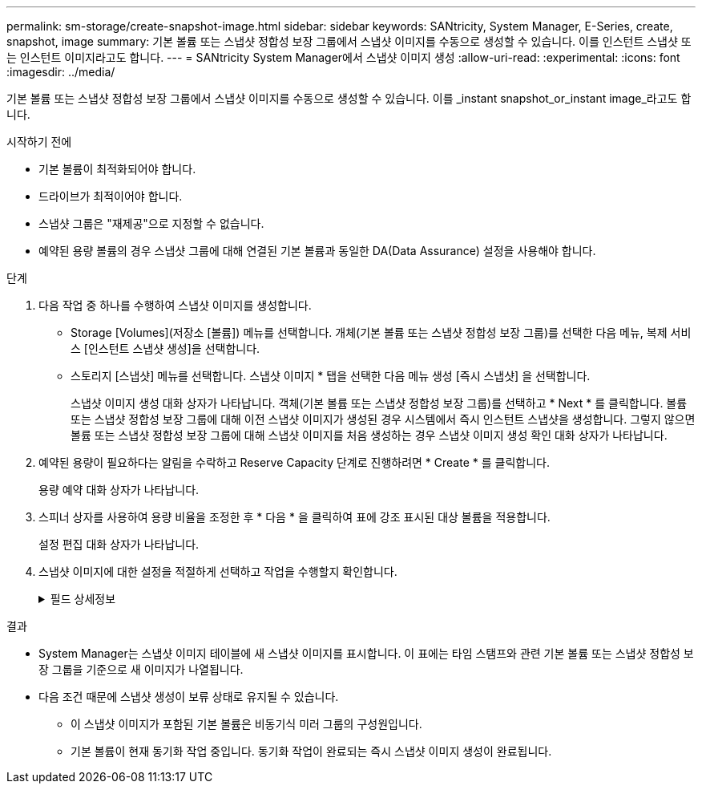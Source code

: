 ---
permalink: sm-storage/create-snapshot-image.html 
sidebar: sidebar 
keywords: SANtricity, System Manager, E-Series, create, snapshot, image 
summary: 기본 볼륨 또는 스냅샷 정합성 보장 그룹에서 스냅샷 이미지를 수동으로 생성할 수 있습니다. 이를 인스턴트 스냅샷 또는 인스턴트 이미지라고도 합니다. 
---
= SANtricity System Manager에서 스냅샷 이미지 생성
:allow-uri-read: 
:experimental: 
:icons: font
:imagesdir: ../media/


[role="lead"]
기본 볼륨 또는 스냅샷 정합성 보장 그룹에서 스냅샷 이미지를 수동으로 생성할 수 있습니다. 이를 _instant snapshot_or_instant image_라고도 합니다.

.시작하기 전에
* 기본 볼륨이 최적화되어야 합니다.
* 드라이브가 최적이어야 합니다.
* 스냅샷 그룹은 "재제공"으로 지정할 수 없습니다.
* 예약된 용량 볼륨의 경우 스냅샷 그룹에 대해 연결된 기본 볼륨과 동일한 DA(Data Assurance) 설정을 사용해야 합니다.


.단계
. 다음 작업 중 하나를 수행하여 스냅샷 이미지를 생성합니다.
+
** Storage [Volumes](저장소 [볼륨]) 메뉴를 선택합니다. 개체(기본 볼륨 또는 스냅샷 정합성 보장 그룹)를 선택한 다음 메뉴, 복제 서비스 [인스턴트 스냅샷 생성]을 선택합니다.
** 스토리지 [스냅샷] 메뉴를 선택합니다. 스냅샷 이미지 * 탭을 선택한 다음 메뉴 생성 [즉시 스냅샷] 을 선택합니다.
+
스냅샷 이미지 생성 대화 상자가 나타납니다. 객체(기본 볼륨 또는 스냅샷 정합성 보장 그룹)를 선택하고 * Next * 를 클릭합니다. 볼륨 또는 스냅샷 정합성 보장 그룹에 대해 이전 스냅샷 이미지가 생성된 경우 시스템에서 즉시 인스턴트 스냅샷을 생성합니다. 그렇지 않으면 볼륨 또는 스냅샷 정합성 보장 그룹에 대해 스냅샷 이미지를 처음 생성하는 경우 스냅샷 이미지 생성 확인 대화 상자가 나타납니다.



. 예약된 용량이 필요하다는 알림을 수락하고 Reserve Capacity 단계로 진행하려면 * Create * 를 클릭합니다.
+
용량 예약 대화 상자가 나타납니다.

. 스피너 상자를 사용하여 용량 비율을 조정한 후 * 다음 * 을 클릭하여 표에 강조 표시된 대상 볼륨을 적용합니다.
+
설정 편집 대화 상자가 나타납니다.

. 스냅샷 이미지에 대한 설정을 적절하게 선택하고 작업을 수행할지 확인합니다.
+
.필드 상세정보
[%collapsible]
====
[cols="25h,~"]
|===
| 설정 | 설명 


 a| 
* 스냅샷 이미지 설정 *



 a| 
스냅샷 이미지 제한
 a| 
스냅샷 이미지를 지정된 제한 이후 자동으로 삭제하려면 확인란을 선택하고, 제한을 변경하려면 스피너 상자를 사용합니다. 이 확인란의 선택을 취소하면 32개 이미지 후에 스냅샷 이미지 생성이 중지됩니다.



 a| 
* 예약된 용량 설정 *



 a| 
다음 경우에 알림:
 a| 
spinner 상자를 사용하여 스냅샷 그룹의 예약된 용량이 거의 가득 찰 때 시스템에서 경고 알림을 보내는 백분율 지점을 조정합니다.

스냅샷 그룹의 예약된 용량이 지정된 임계값을 초과하는 경우 사전 알림을 사용하여 예약된 용량을 늘리거나 남은 공간이 부족해지기 전에 불필요한 객체를 삭제하십시오.



 a| 
전체 예약 용량에 대한 정책입니다
 a| 
다음 정책 중 하나를 선택합니다.

** * Purge Oldest snapshot image * -- 시스템이 스냅샷 그룹에서 가장 오래된 스냅샷 이미지를 자동으로 제거합니다. 그러면 그룹 내에서 재사용하기 위해 스냅샷 이미지 예약 용량이 해제됩니다.
** * 기본 볼륨에 대한 쓰기 거부 * -- 예약된 용량이 최대 정의 비율에 도달하면 시스템은 예약된 용량 액세스를 트리거한 기본 볼륨에 대한 모든 I/O 쓰기 요청을 거부합니다.


|===
====


.결과
* System Manager는 스냅샷 이미지 테이블에 새 스냅샷 이미지를 표시합니다. 이 표에는 타임 스탬프와 관련 기본 볼륨 또는 스냅샷 정합성 보장 그룹을 기준으로 새 이미지가 나열됩니다.
* 다음 조건 때문에 스냅샷 생성이 보류 상태로 유지될 수 있습니다.
+
** 이 스냅샷 이미지가 포함된 기본 볼륨은 비동기식 미러 그룹의 구성원입니다.
** 기본 볼륨이 현재 동기화 작업 중입니다. 동기화 작업이 완료되는 즉시 스냅샷 이미지 생성이 완료됩니다.



